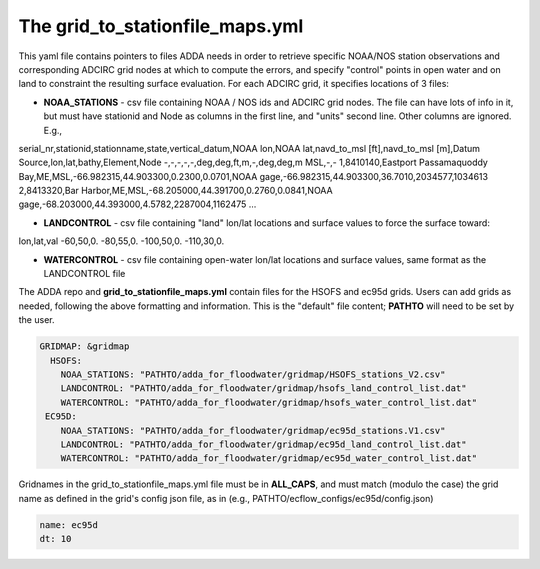 
#################################### 
The **grid_to_stationfile_maps.yml**
#################################### 

This yaml file contains pointers to files ADDA needs in order to retrieve specific NOAA/NOS station observations and corresponding ADCIRC grid nodes at which to compute the errors, and specify "control" points in open water and on land to constraint the resulting surface evaluation.  For each ADCIRC grid, it specifies locations of 3 files:

* **NOAA_STATIONS** - csv file containing NOAA / NOS ids and ADCIRC grid nodes.  The file can have lots of info in it, but must have stationid and Node as columns in the first line, and "units" second line.  Other columns are ignored. E.g., 

serial_nr,stationid,stationname,state,vertical_datum,NOAA lon,NOAA lat,navd_to_msl [ft],navd_to_msl [m],Datum Source,lon,lat,bathy,Element,Node
-,-,-,-,-,deg,deg,ft,m,-,deg,deg,m MSL,-,-
1,8410140,Eastport Passamaquoddy Bay,ME,MSL,-66.982315,44.903300,0.2300,0.0701,NOAA gage,-66.982315,44.903300,36.7010,2034577,1034613
2,8413320,Bar Harbor,ME,MSL,-68.205000,44.391700,0.2760,0.0841,NOAA gage,-68.203000,44.393000,4.5782,2287004,1162475 
...

* **LANDCONTROL** - csv file containing "land" lon/lat locations and surface values to force the surface toward:

lon,lat,val
-60,50,0.
-80,55,0.
-100,50,0.
-110,30,0.

* **WATERCONTROL** - csv file containing open-water lon/lat locations and surface values, same format as the LANDCONTROL file

The ADDA repo and **grid_to_stationfile_maps.yml** contain files for the HSOFS and ec95d grids.  Users can add grids as needed, following the above formatting and information.   This is the "default" file content; **PATHTO** will need to be set by the user.

.. code-block:: yaml

  GRIDMAP: &gridmap
    HSOFS:
      NOAA_STATIONS: "PATHTO/adda_for_floodwater/gridmap/HSOFS_stations_V2.csv"
      LANDCONTROL: "PATHTO/adda_for_floodwater/gridmap/hsofs_land_control_list.dat"
      WATERCONTROL: "PATHTO/adda_for_floodwater/gridmap/hsofs_water_control_list.dat"
   EC95D:
      NOAA_STATIONS: "PATHTO/adda_for_floodwater/gridmap/ec95d_stations.V1.csv"
      LANDCONTROL: "PATHTO/adda_for_floodwater/gridmap/ec95d_land_control_list.dat"
      WATERCONTROL: "PATHTO/adda_for_floodwater/gridmap/ec95d_water_control_list.dat"


Gridnames in the grid_to_stationfile_maps.yml file must be in **ALL_CAPS**, and must match (modulo the case) the grid name as defined in the grid's config json file, as in (e.g., PATHTO/ecflow_configs/ec95d/config.json) 

.. code-block:: yaml

   name: ec95d
   dt: 10
  
